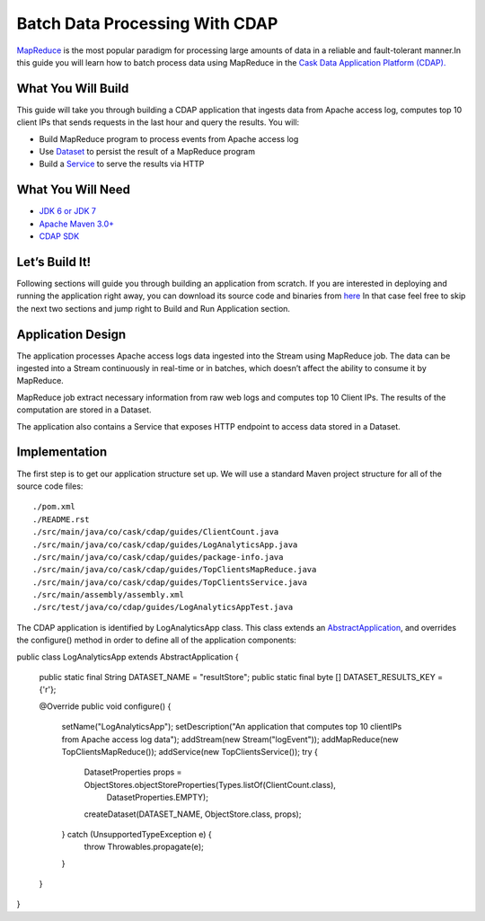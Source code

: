 Batch Data Processing With CDAP
===============================

`MapReduce <http://research.google.com/archive/mapreduce.html>`_ is the most popular paradigm for processing large
amounts of data in a reliable and fault-tolerant manner.In this guide you will learn how to batch process data using
MapReduce in the `Cask Data Application Platform (CDAP). <http://cdap.io>`_

What You Will Build
-------------------

This guide will take you through building a CDAP application that ingests data from Apache access log, computes
top 10 client IPs that sends requests in the last hour and query the results. You will:

* Build MapReduce program to process events from Apache access log
* Use `Dataset <http://docs.cask.co/cdap/current/en/dev-guide.html#datasets>`_ to persist the result of a
  MapReduce program
* Build a `Service <http://docs.cask.co/cdap/current/en/dev-guide.html#services>`_ to serve the results via HTTP


What You Will Need
------------------

* `JDK 6 or JDK 7 <http://www.oracle.com/technetwork/java/javase/downloads/index.html>`_
* `Apache Maven 3.0+ <http://maven.apache.org/>`_
* `CDAP SDK <http://docs.cdap.io/cdap/current/en/getstarted.html#download-and-setup>`_

Let’s Build It!
---------------

Following sections will guide you through building an application from scratch. If you are interested in deploying and
running the application right away, you can download its source code and binaries from `here <placeholder..>`_ In that
case feel free to skip the next two sections and jump right to Build and Run Application section.

Application Design
------------------

The application processes Apache access logs data ingested into the Stream using MapReduce job. The data can be ingested
into a Stream continuously in real-time or in batches, which doesn’t affect the ability to consume it by MapReduce.

MapReduce job extract necessary information from raw web logs and computes top 10 Client IPs. The results of the
computation are stored in a Dataset.

The application also contains a Service that exposes HTTP endpoint to access data stored in a Dataset.

|(AppDesign)|


Implementation
--------------

The first step is to get our application structure set up.  We will use a standard Maven project structure for all of
the source code files::

  ./pom.xml
  ./README.rst
  ./src/main/java/co/cask/cdap/guides/ClientCount.java
  ./src/main/java/co/cask/cdap/guides/LogAnalyticsApp.java
  ./src/main/java/co/cask/cdap/guides/package-info.java
  ./src/main/java/co/cask/cdap/guides/TopClientsMapReduce.java
  ./src/main/java/co/cask/cdap/guides/TopClientsService.java
  ./src/main/assembly/assembly.xml
  ./src/test/java/co/cdap/guides/LogAnalyticsAppTest.java


The CDAP application is identified by LogAnalyticsApp class. This class extends an
`AbstractApplication <http://docs.cdap.io/cdap/2.5.0/en/javadocs/co/cask/cdap/api/app/AbstractApplication.html>`_,
and overrides the configure() method in order to define all of the application components:

.. code:: java

public class LogAnalyticsApp extends AbstractApplication {

  public static final String DATASET_NAME = "resultStore";
  public static final byte [] DATASET_RESULTS_KEY = {'r'};

  @Override
  public void configure() {
    setName("LogAnalyticsApp");
    setDescription("An application that computes top 10 clientIPs from Apache access log data");
    addStream(new Stream("logEvent"));
    addMapReduce(new TopClientsMapReduce());
    addService(new TopClientsService());
    try {
      DatasetProperties props = ObjectStores.objectStoreProperties(Types.listOf(ClientCount.class),
                                                                   DatasetProperties.EMPTY);
      createDataset(DATASET_NAME, ObjectStore.class, props);
    } catch (UnsupportedTypeException e) {
      throw Throwables.propagate(e);
    }
  }
}

.. |(AppDesign)| image:: docs/img/app-design.png
